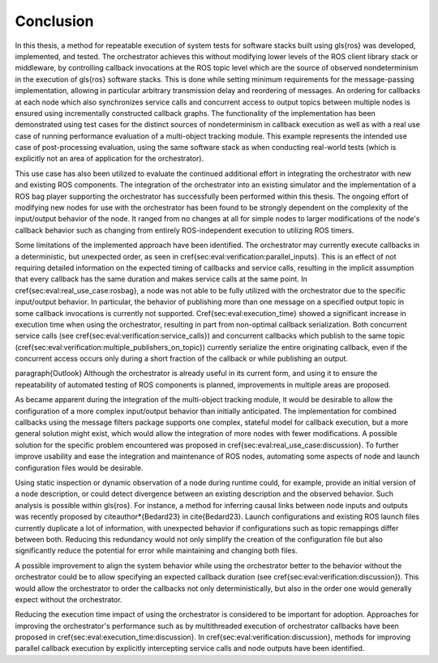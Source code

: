 .. _sec-conclusion:

Conclusion
==========

In this thesis, a method for repeatable execution of system tests for software stacks built using \gls{ros} was developed, implemented, and tested.
The orchestrator achieves this without modifying lower levels of the ROS client library stack or middleware, by controlling callback invocations at the ROS topic level which are the source of observed nondeterminism in the execution of \gls{ros} software stacks.
This is done while setting minimum requirements for the message-passing implementation, allowing in particular arbitrary transmission delay and reordering of messages.
An ordering for callbacks at each node which also synchronizes service calls and concurrent access to output topics between multiple nodes is ensured using incrementally constructed callback graphs.
The functionality of the implementation has been demonstrated using test cases for the distinct sources of nondeterminism in callback execution as well as with a real use case of running performance evaluation of a multi-object tracking module.
This example represents the intended use case of post-processing evaluation, using the same software stack as when conducting real-world tests (which is explicitly not an area of application for the orchestrator).

This use case has also been utilized to evaluate the continued additional effort in integrating the orchestrator with new and existing ROS components.
The integration of the orchestrator into an existing simulator and the implementation of a ROS bag player supporting the orchestrator has successfully been performed within this thesis.
The ongoing effort of modifying new nodes for use with the orchestrator has been found to be strongly dependent on the complexity of the input/output behavior of the node.
It ranged from no changes at all for simple nodes to larger modifications of the node's callback behavior such as changing from entirely ROS-independent execution to utilizing ROS timers.

Some limitations of the implemented approach have been identified.
The orchestrator may currently execute callbacks in a deterministic, but unexpected order, as seen in \cref{sec:eval:verification:parallel_inputs}.
This is an effect of not requiring detailed information on the expected timing of callbacks and service calls, resulting in the implicit assumption that every callback has the same duration and makes service calls at the same point.
In \cref{sec:eval:real_use_case:rosbag}, a node was not able to be fully utilized with the orchestrator due to the specific input/output behavior.
In particular, the behavior of publishing more than one message on a specified output topic in some callback invocations is currently not supported.
\Cref{sec:eval:execution_time} showed a significant increase in execution time when using the orchestrator, resulting in part from non-optimal callback serialization.
Both concurrent service calls (see \cref{sec:eval:verification:service_calls}) and concurrent callbacks which publish to the same topic (\cref{sec:eval:verification:multiple_publishers_on_topic}) currently serialize the entire originating callback, even if the concurrent access occurs only during a short fraction of the callback or while publishing an output.

\paragraph{Outlook}
Although the orchestrator is already useful in its current form, and using it to ensure the repeatability of automated testing of ROS components is planned, improvements in multiple areas are proposed.

As became apparent during the integration of the multi-object tracking module, it would be desirable to allow the configuration of a more complex input/output behavior than initially anticipated.
The implementation for combined callbacks using the message filters package supports one complex, stateful model for callback execution, but a more general solution might exist, which would allow the integration of more nodes with fewer modifications.
A possible solution for the specific problem encountered was proposed in \cref{sec:eval:real_use_case:discussion}.
To further improve usability and ease the integration and maintenance of ROS nodes, automating some aspects of node and launch configuration files would be desirable.

Using static inspection or dynamic observation of a node during runtime could, for example, provide an initial version of a node description, or could detect divergence between an existing description and the observed behavior.
Such analysis is possible within \gls{ros}.
For instance, a method for inferring causal links between node inputs and outputs was recently proposed by \citeauthor*{Bedard23} in \cite{Bedard23}.
Launch configurations and existing ROS launch files currently duplicate a lot of information, with unexpected behavior if configurations such as topic remappings differ between both.
Reducing this redundancy would not only simplify the creation of the configuration file but also significantly reduce the potential for error while maintaining and changing both files.

A possible improvement to align the system behavior while using the orchestrator better to the behavior without the orchestrator could be to allow specifying an expected callback duration (see \cref{sec:eval:verification:discussion}).
This would allow the orchestrator to order the callbacks not only deterministically, but also in the order one would generally expect without the orchestrator.

Reducing the execution time impact of using the orchestrator is considered to be important for adoption.
Approaches for improving the orchestrator's performance such as by multithreaded execution of orchestrator callbacks have been proposed in \cref{sec:eval:execution_time:discussion}.
In \cref{sec:eval:verification:discussion}, methods for improving parallel callback execution by explicitly intercepting service calls and node outputs have been identified.

